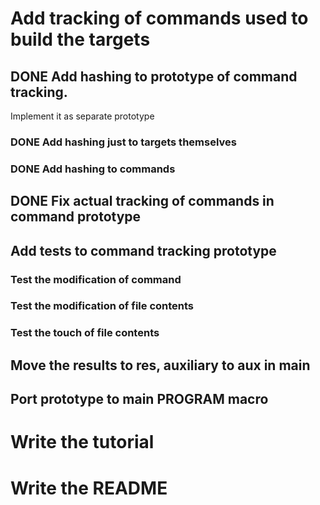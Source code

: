 * Add tracking of commands used to build the targets

** DONE Add hashing to prototype of command tracking.
   CLOSED: [2014-10-29 Ср. 01:48]
   Implement it as separate prototype

*** DONE Add hashing just to targets themselves
    CLOSED: [2014-10-29 Ср. 01:49]

*** DONE Add hashing to commands
    CLOSED: [2014-10-29 Ср. 01:49]

** DONE Fix actual tracking of commands in command prototype
   CLOSED: [2014-10-29 Ср. 01:49]
** Add tests to command tracking prototype
*** Test the modification of command
*** Test the modification of file contents
*** Test the touch of file contents
** Move the results to res, auxiliary to aux in main
** Port prototype to main PROGRAM macro
* Write the tutorial
* Write the README
